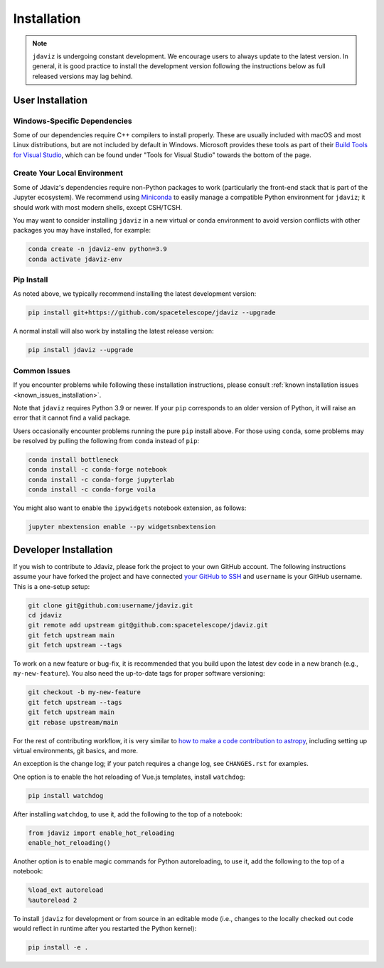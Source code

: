 
.. _install:

Installation
============

.. note::

    ``jdaviz`` is undergoing constant development. We encourage users to always update
    to the latest version. In general, it is good practice to install the development
    version following the instructions below as full released versions may lag behind.

User Installation
-----------------

Windows-Specific Dependencies
^^^^^^^^^^^^^^^^^^^^^^^^^^^^^
Some of our dependencies require C++ compilers to install properly. These are usually
included with macOS and most Linux distributions, but are not included by default in
Windows. Microsoft provides these tools as part of their
`Build Tools for Visual Studio <https://visualstudio.microsoft.com/downloads>`_, 
which can be found under "Tools for Visual Studio" towards the bottom of the page.

Create Your Local Environment
^^^^^^^^^^^^^^^^^^^^^^^^^^^^^

Some of Jdaviz's dependencies require non-Python packages to work
(particularly the front-end stack that is part of the Jupyter ecosystem).
We recommend using `Miniconda <https://docs.conda.io/en/latest/miniconda.html>`_
to easily manage a compatible Python environment for ``jdaviz``; it should work
with most modern shells, except CSH/TCSH.

You may want to consider installing ``jdaviz`` in a new virtual or conda environment
to avoid version conflicts with other packages you may have installed, for example:

.. code-block:: bash

    conda create -n jdaviz-env python=3.9
    conda activate jdaviz-env

Pip Install
^^^^^^^^^^^

As noted above, we typically recommend installing the latest development version:

.. code-block:: bash

    pip install git+https://github.com/spacetelescope/jdaviz --upgrade

A normal install will also work by installing the latest release version:

.. code-block:: bash

    pip install jdaviz --upgrade

Common Issues
^^^^^^^^^^^^^

If you encounter problems while following these installation instructions,
please consult :ref:`known installation issues <known_issues_installation>`.

Note that ``jdaviz`` requires Python 3.9 or newer. If your ``pip`` corresponds to an older version of
Python, it will raise an error that it cannot find a valid package.

Users occasionally encounter problems running the pure ``pip`` install above. For those
using ``conda``, some problems may be resolved by pulling the following from ``conda``
instead of ``pip``:

.. code-block:: bash

    conda install bottleneck
    conda install -c conda-forge notebook
    conda install -c conda-forge jupyterlab
    conda install -c conda-forge voila

You might also want to enable the ``ipywidgets`` notebook extension, as follows:

.. code-block:: bash

    jupyter nbextension enable --py widgetsnbextension

Developer Installation
----------------------

If you wish to contribute to Jdaviz, please fork the project to your
own GitHub account. The following instructions assume your have forked
the project and have connected
`your GitHub to SSH <https://docs.github.com/en/authentication/connecting-to-github-with-ssh>`_
and ``username`` is your GitHub username. This is a one-setup setup:

.. code-block:: bash

    git clone git@github.com:username/jdaviz.git
    cd jdaviz
    git remote add upstream git@github.com:spacetelescope/jdaviz.git
    git fetch upstream main
    git fetch upstream --tags

To work on a new feature or bug-fix, it is recommended that you build upon
the latest dev code in a new branch (e.g., ``my-new-feature``).
You also need the up-to-date tags for proper software versioning:

.. code-block:: bash

    git checkout -b my-new-feature
    git fetch upstream --tags
    git fetch upstream main
    git rebase upstream/main

For the rest of contributing workflow, it is very similar to
`how to make a code contribution to astropy <https://docs.astropy.org/en/latest/development/workflow/development_workflow.html>`_,
including setting up virtual environments, git basics, and more.

An exception is the change log; if your patch requires a change log, see ``CHANGES.rst`` for examples.

One option is to enable the hot reloading of Vue.js templates, install
``watchdog``:

.. code-block:: bash

    pip install watchdog

After installing ``watchdog``, to use it, add the following to the top
of a notebook:

.. code-block:: python

    from jdaviz import enable_hot_reloading
    enable_hot_reloading()

Another option is to enable magic commands for Python autoreloading, to use it,
add the following to the top of a notebook:

.. code-block:: python

    %load_ext autoreload
    %autoreload 2


To install ``jdaviz`` for development or from source in an editable mode
(i.e., changes to the locally checked out code would reflect in runtime
after you restarted the Python kernel):

.. code-block:: bash

    pip install -e .